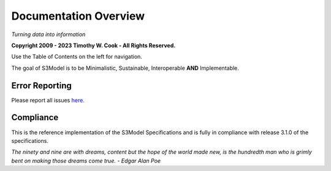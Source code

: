 ======================
Documentation Overview
======================

*Turning data into information*

**Copyright 2009 - 2023 Timothy W. Cook - All Rights Reserved.**

Use the Table of Contents on the left for navigation.

The goal of S3Model is to be Minimalistic, Sustainable, Interoperable **AND** Implementable.


Error Reporting
---------------

Please report all issues `here. <https://github.com/twcook/S3Model/issues>`_

Compliance
----------

This is the reference implementation of the S3Model Specifications and is fully in compliance with release 3.1.0 of the specifications.


*The ninety and nine are with dreams, content but the hope of the world made new, is the hundredth man who is grimly bent on making those dreams come true. - Edgar Alan Poe*
